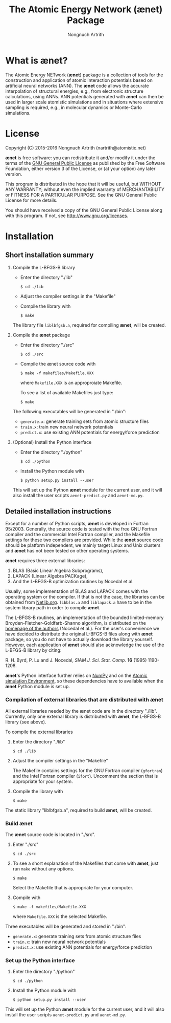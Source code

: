 #+TITLE: The Atomic Energy Network (ænet) Package
#+AUTHOR: Nongnuch Artrith

# Copyright (C) 2012-2017 Nongnuch Artrith
#
# This program is free software: you can redistribute it and/or modify it
# under the terms of the GNU General Public License as published by the
# Free Software Foundation, either version 3 of the License, or (at your
# option) any later version.
#
# This program is distributed in the hope that it will be useful, but
# WITHOUT ANY WARRANTY; without even the implied warranty of
# MERCHANTABILITY or FITNESS FOR A PARTICULAR PURPOSE.  See the GNU
# General Public License for more details.
#
# You should have received a copy of the GNU General Public License along
# with this program.  If not, see <http://www.gnu.org/licenses/>.

* What is *ænet*?
  <<sec:about>>

  The Atomic Energy NETwork (*ænet*) package is a collection of tools
  for the construction and application of atomic interaction potentials
  based on artificial neural networks (ANN).  The *ænet* code allows the
  accurate interpolation of structural energies, e.g., from electronic
  structure calculations, using ANNs.  ANN potentials generated with
  *ænet* can then be used in larger scale atomistic simulations and in
  situations where extensive sampling is required, e.g., in molecular
  dynamics or Monte-Carlo simulations.

* License

Copyright (C) 2015-2016 Nongnuch Artrith (nartrith@atomistic.net)

*ænet* is free software: you can redistribute it and/or modify it under
the terms of the [[http://www.gnu.org/licenses/gpl-3.0.en.html][GNU General Public License]] as published by the Free
Software Foundation, either version 3 of the License, or (at your
option) any later version.

This program is distributed in the hope that it will be useful, but
WITHOUT ANY WARRANTY; without even the implied warranty of
MERCHANTABILITY or FITNESS FOR A PARTICULAR PURPOSE.  See the GNU
General Public License for more details.

You should have received a copy of the GNU General Public License along
with this program.  If not, see [[http://www.gnu.org/licenses]].
* Installation
  <<sec:installation>>

** Short installation summary

   1. Compile the L-BFGS-B library

      - Enter the directory "./lib"

        ~$ cd ./lib~

      - Adjust the compiler settings in the "Makefile"

      - Compile the library with

        ~$ make~

      The library file =liblbfgsb.a=, required for compiling *ænet*, will
      be created.

   2. Compile the *ænet* package

      - Enter the directory "./src"

        ~$ cd ./src~

      - Compile the ænet source code with

        ~$ make -f makefiles/Makefile.XXX~

        where =Makefile.XXX= is an approproiate Makefile.

        To see a list of available Makefiles just type:

        ~$ make~

    The following executables will be generated in "./bin":

    - =generate.x=: generate training sets from atomic structure files
    - =train.x=: train new neural network potentials
    - =predict.x=: use existing ANN potentials for energy/force prediction

   3. (Optional) Install the Python interface

      * Enter the directory "./python"

        ~$ cd ./python~

      * Install the Python module with

        ~$ python setup.py install --user~

    This will set up the Python *ænet* module for the current user, and it
    will also install the user scripts ~aenet-predict.py~ and ~aenet-md.py~.

** Detailed installation instructions

   Except for a number of Python scripts, *ænet* is developed in Fortran
   95/2003.  Generally, the source code is tested with the free GNU
   Fortran compiler and the commercial Intel Fortran compiler, and the
   Makefile settings for these two compilers are provided.  While the
   *ænet* source code should be platform independent, we mainly target
   Linux and Unix clusters and *ænet* has not been tested on other
   operating systems.

   *ænet* requires three external libraries:

   1. BLAS (Basic Linear Algebra Subprograms),
   2. LAPACK (Linear Algebra PACKage),
   3. And the L-BFGS-B optimization routines by Nocedal et al.

   Usually, some implementation of BLAS and LAPACK comes with the
   operating system or the compiler.  If that is not the case, the
   libraries can be obtained from [[http://www.netlib.org/][Netlib.org]].  =libblas.a= and
   =liblapack.a= have to be in the system library path in order to
   compile *ænet*.

   The L-BFGS-B routines, an implementation of the bounded
   limited-memory Broyden-Fletcher-Goldfarb-Shanno algorithm, is
   distributed on the [[http://www.ece.northwestern.edu/~nocedal/lbfgsb.html][homepage of the authors]] (Nocedal et al.).  For the
   user's convenience we have decided to distribute the original
   L-BFGS-B files along with *ænet* package, so you do not have to
   actually download the library yourself.  However, each application of
   *ænet* should also acknowledge the use of the L-BFGS-B library by
   citing:

   R. H. Byrd, P. Lu and J. Nocedal, /SIAM J. Sci. Stat. Comp./ *16*
   (1995) 1190-1208.

   *ænet*'s Python interface further relies on [[http://www.numpy.org][NumPy]] and on the
   [[https://wiki.fysik.dtu.dk/ase][Atomic simulation Environment]], so these dependencies have to
   available when the *ænet* Python module is set up.

*** Compilation of external libraries that are distributed with *ænet*

    All external libraries needed by the ænet code are in the directory
    "./lib".  Currently, only one external library is distributed with
    *ænet*, the L-BFGS-B library (see above).

    To compile the external libraries

    1. Enter the directory "./lib"

       ~$ cd ./lib~

    2. Adjust the compiler settings in the "Makefile"

       The Makefile contains settings for the GNU Fortran compiler
       (=gfortran=) and the Intel Fortran compiler (=ifort=).  Uncomment
       the section that is appropriate for your system.

    3. Compile the library with

       ~$ make~

    The static library "liblbfgsb.a", required to build *ænet*, will be
    created.

*** Build *ænet*

    The *ænet* source code is located in "./src".

    1. Enter "./src"

       ~$ cd ./src~

    2. To see a short explanation of the Makefiles that come with *ænet*,
       just run =make= without any options.

       ~$ make~

       Select the Makefile that is appropriate for your computer.

    3. Compile with

       ~$ make -f makefiles/Makefile.XXX~

       where =Makefile.XXX= is the selected Makefile.

    Three executables will be generated and stored in "./bin":

    - =generate.x=: generate training sets from atomic structure files
    - =train.x=: train new neural network potentials
    - =predict.x=: use existing ANN potentials for energy/force prediction

*** Set up the Python interface

    1. Enter the directory "./python"

       ~$ cd ./python~

    2. Install the Python module with

       ~$ python setup.py install --user~

    This will set up the Python *ænet* module for the current user, and it
    will also install the user scripts ~aenet-predict.py~ and ~aenet-md.py~.
